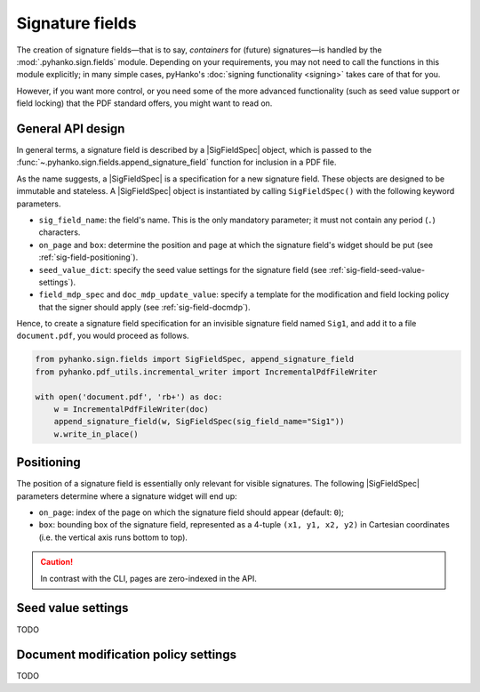 Signature fields
================

.. |---| unicode:: U+02014 .. em dash
   :trim:
.. |SigFieldSpec| replace:: :class:`~.pyhanko.sign.fields.SigFieldSpec`

The creation of signature fields |---| that is to say, *containers* for
(future) signatures |---| is handled by the :mod:`.pyhanko.sign.fields` module.
Depending on your requirements, you may not need to call the functions in this
module explicitly; in many simple cases, pyHanko's
:doc:`signing functionality <signing>` takes care of that for you.

However, if you want more control, or you need some of the more advanced
functionality (such as seed value support or field locking) that the
PDF standard offers, you might want to read on.


General API design
------------------

In general terms, a signature field is described by a |SigFieldSpec| object,
which is passed to the :func:`~.pyhanko.sign.fields.append_signature_field`
function for inclusion in a PDF file.

As the name suggests, a |SigFieldSpec| is a
specification for a new signature field.
These objects are designed to be immutable and stateless.
A |SigFieldSpec| object is instantiated by
calling ``SigFieldSpec()`` with the following keyword
parameters.

* ``sig_field_name``: the field's name. This is the only mandatory parameter;
  it must not contain any period (``.``) characters.
* ``on_page`` and ``box``: determine the position and page at which the
  signature field's widget should be put (see :ref:`sig-field-positioning`).
* ``seed_value_dict``: specify the seed value settings for the signature field
  (see :ref:`sig-field-seed-value-settings`).
* ``field_mdp_spec`` and ``doc_mdp_update_value``: specify a template for
  the modification and field locking policy that the signer should apply
  (see :ref:`sig-field-docmdp`).


Hence, to create a signature field specification for an invisible signature
field named ``Sig1``, and add it to a file ``document.pdf``, you would proceed
as follows.

.. code-block:: python

    from pyhanko.sign.fields import SigFieldSpec, append_signature_field
    from pyhanko.pdf_utils.incremental_writer import IncrementalPdfFileWriter

    with open('document.pdf', 'rb+') as doc:
        w = IncrementalPdfFileWriter(doc)
        append_signature_field(w, SigFieldSpec(sig_field_name="Sig1"))
        w.write_in_place()

.. _sig-field-positioning:

Positioning
-----------

The position of a signature field is essentially only relevant for visible
signatures.
The following |SigFieldSpec| parameters determine where a signature widget will
end up:

* ``on_page``: index of the page on which the signature field should appear
  (default: ``0``);
* ``box``: bounding box of the signature field, represented as a 4-tuple
  ``(x1, y1, x2, y2)`` in Cartesian coordinates (i.e. the vertical axis runs
  bottom to top).

.. caution::
    In contrast with the CLI, pages are zero-indexed in the API.



.. _sig-field-seed-value-settings:

Seed value settings
-------------------

TODO

.. _sig-field-docmdp:

Document modification policy settings
-------------------------------------

TODO